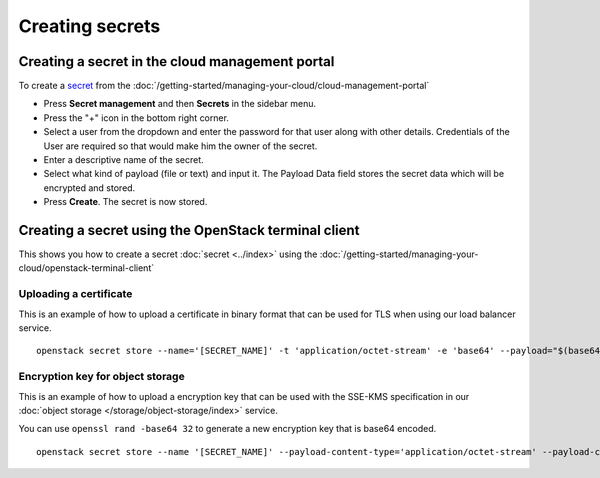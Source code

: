 ================
Creating secrets
================

Creating a secret in the cloud management portal
------------------------------------------------

To create a `secret <../index>`_ from the :doc:`/getting-started/managing-your-cloud/cloud-management-portal`

- Press **Secret management** and then **Secrets** in the sidebar menu.

- Press the "+" icon in the bottom right corner.

- Select a user from the dropdown and enter the password for that user along with other details. Credentials of
  the User are required so that would make him the owner of the secret. 

- Enter a descriptive name of the secret.

- Select what kind of payload (file or text) and input it. The Payload Data field stores the secret data which
  will be encrypted and stored. 

- Press **Create**. The secret is now stored.

Creating a secret using the OpenStack terminal client
-----------------------------------------------------

This shows you how to create a secret :doc:`secret <../index>` using the
:doc:`/getting-started/managing-your-cloud/openstack-terminal-client`

Uploading a certificate
^^^^^^^^^^^^^^^^^^^^^^^

This is an example of how to upload a certificate in binary format that can be used for TLS when using
our load balancer service.

::

    openstack secret store --name='[SECRET_NAME]' -t 'application/octet-stream' -e 'base64' --payload="$(base64 < lb-cert.p12)"

Encryption key for object storage
^^^^^^^^^^^^^^^^^^^^^^^^^^^^^^^^^

This is an example of how to upload a encryption key that can be used with the SSE-KMS specification
in our :doc:`object storage </storage/object-storage/index>` service.

You can use ``openssl rand -base64 32`` to generate a new encryption key that is base64 encoded.

::

    openstack secret store --name '[SECRET_NAME]' --payload-content-type='application/octet-stream' --payload-content-encoding='base64' --algorithm 'aes' --bit-length 256 --mode 'ctr' --secret-type 'symmetric' --payload [base64_encoded_payload]
